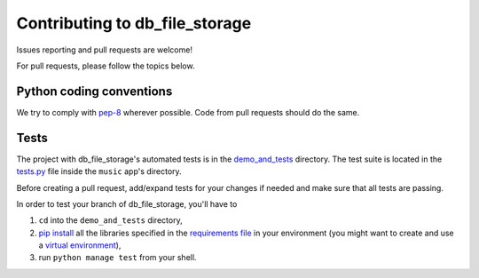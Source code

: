 ===============================
Contributing to db_file_storage
===============================

Issues reporting and pull requests are welcome!

For pull requests, please follow the topics below.

Python coding conventions
------------------------------

We try to comply with `pep-8 <https://www.python.org/dev/peps/pep-0008/>`_ wherever possible.
Code from pull requests should do the same.

Tests
------------------------------

The project with db_file_storage's automated tests is in the
`demo_and_tests <https://github.com/victor-o-silva/db_file_storage/tree/master/demo_and_tests>`_ directory. The test suite is located in the `tests.py <https://github.com/victor-o-silva/db_file_storage/blob/master/demo_and_tests/music/tests.py>`_ file inside the ``music`` app's directory.

Before creating a pull request, add/expand tests for your changes if needed and make sure that all tests are passing.

In order to test your branch of db_file_storage, you'll have to

#. ``cd`` into the ``demo_and_tests`` directory,
#. `pip install <https://pypi.python.org/pypi/pip>`_ all the libraries specified in the `requirements file <https://github.com/victor-o-silva/db_file_storage/blob/master/demo_and_tests/requirements.txt>`_ in your environment (you might want to create and use a `virtual environment <http://docs.python-guide.org/en/latest/dev/virtualenvs/>`_),
#. run ``python manage test`` from your shell.
